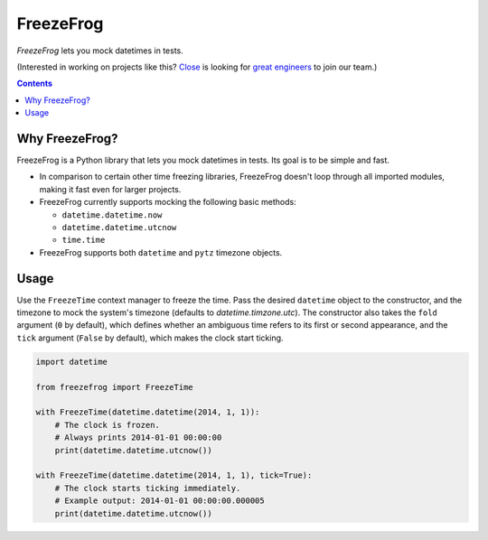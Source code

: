 ==========
FreezeFrog
==========
.. image:: https://circleci.com/gh/closeio/freezefrog/tree/master.svg?style=svg&circle-token=010565a97316df8a248f0f32d584357021a3873b
    :target: https://circleci.com/gh/closeio/freezefrog/tree/master

*FreezeFrog* lets you mock datetimes in tests.

(Interested in working on projects like this? `Close`_ is looking for `great engineers`_ to join our team.)

.. _Close: https://close.com
.. _great engineers: https://jobs.close.com

.. contents:: Contents

Why FreezeFrog?
---------------

FreezeFrog is a Python library that lets you mock datetimes in tests. Its goal
is to be simple and fast.

* In comparison to certain other time freezing libraries, FreezeFrog doesn't
  loop through all imported modules, making it fast even for larger projects.

* FreezeFrog currently supports mocking the following basic methods:

  * ``datetime.datetime.now``

  * ``datetime.datetime.utcnow``

  * ``time.time``

* FreezeFrog supports both ``datetime`` and ``pytz`` timezone objects.

Usage
-----

Use the ``FreezeTime`` context manager to freeze the time. Pass the desired
``datetime`` object to the constructor, and the timezone to mock the system's
timezone (defaults to `datetime.timzone.utc`). The constructor also takes the
``fold`` argument (``0`` by default), which defines whether an ambiguous time
refers to its first or second appearance, and the ``tick`` argument
(``False`` by default), which makes the clock start ticking.

.. code:: python

  import datetime

  from freezefrog import FreezeTime

  with FreezeTime(datetime.datetime(2014, 1, 1)):
      # The clock is frozen.
      # Always prints 2014-01-01 00:00:00
      print(datetime.datetime.utcnow())

  with FreezeTime(datetime.datetime(2014, 1, 1), tick=True):
      # The clock starts ticking immediately.
      # Example output: 2014-01-01 00:00:00.000005
      print(datetime.datetime.utcnow())
